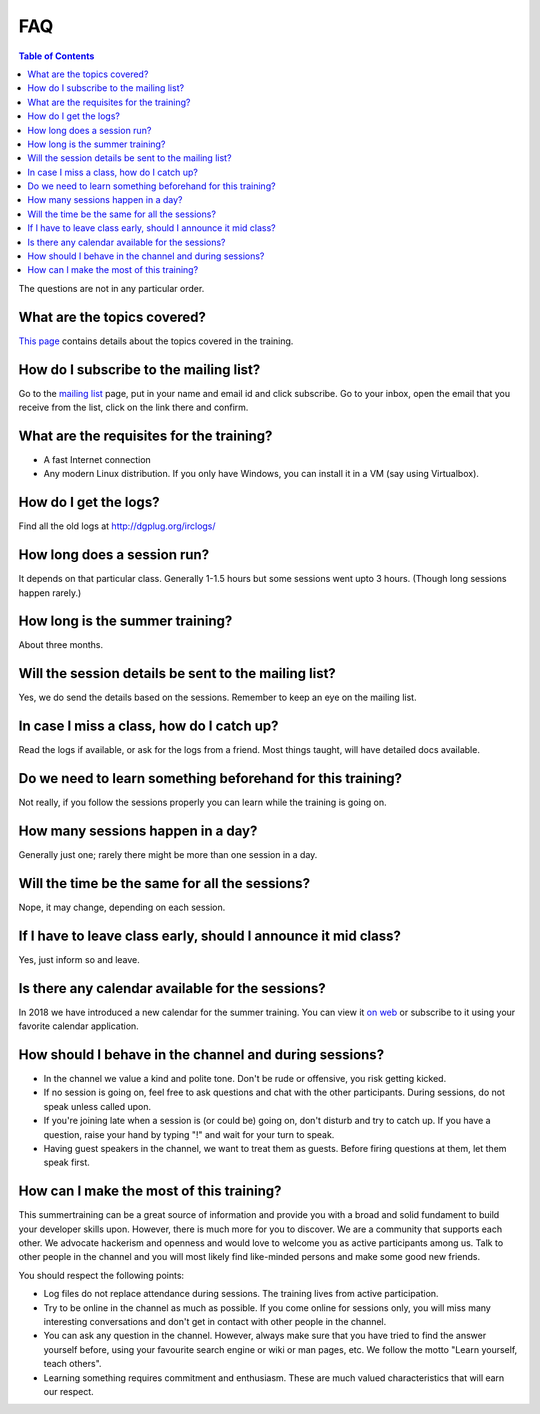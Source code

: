 FAQ
====

.. contents:: Table of Contents
   :depth: 2

The questions are not in any particular order.

What are the topics covered?
----------------------------

`This page <https://dgplug.org/summertraining18/>`_ contains details about the topics covered in the training.

How do I subscribe to the mailing list?
---------------------------------------

Go to the `mailing list <http://lists.dgplug.org/listinfo.cgi/users-dgplug.org>`_
page, put in your name and email id and click subscribe.
Go to your inbox, open the email that you receive from the list, click on the link there and
confirm.

What are the requisites for the training?
-----------------------------------------

- A fast Internet connection
- Any modern Linux distribution. If you only have Windows, you can install it
  in a VM (say using Virtualbox).

How do I get the logs?
----------------------

Find all the old logs at http://dgplug.org/irclogs/


How long does a session run?
----------------------------

It depends on that particular class.
Generally 1-1.5 hours but some sessions went upto 3 hours.
(Though long sessions happen rarely.)

How long is the summer training?
--------------------------------

About three months.

Will the session details be sent to the mailing list?
------------------------------------------------------

Yes, we do send the details based on the sessions.
Remember to keep an eye on the mailing list.

In case I miss a class, how do I catch up?
------------------------------------------

Read the logs if available, or ask for the logs from a friend.
Most things taught, will have detailed docs available.


Do we need to learn something beforehand for this training?
------------------------------------------------------------

Not really, if you follow the sessions properly you can learn while the training
is going on.

How many sessions happen in a day?
----------------------------------

Generally just one; rarely there might be more than one session in a day.

Will the time be the same for all the sessions?
-----------------------------------------------

Nope, it may change, depending on each session.

If I have to leave class early, should I announce it mid class?
---------------------------------------------------------------

Yes, just inform so and leave.


Is there any calendar available for the sessions?
--------------------------------------------------

In 2018 we have introduced a new calendar for the summer training. You can
view it `on web
<https://calendar.dgplug.org/index.php/apps/calendar/p/yQ8Tq48XMPeCNa8a/dgplug>`_
or subscribe to it using your favorite calendar application.

How should I behave in the channel and during sessions?
-------------------------------------------------------

- In the channel we value a kind and polite tone. Don't be rude or offensive, you risk getting kicked.
- If no session is going on, feel free to ask questions and chat with the other participants. During sessions, do not speak unless called upon.
- If you're joining late when a session is (or could be) going on, don't disturb and try to catch up. If you have a question, raise your hand by typing "!" and wait for your turn to speak.
- Having guest speakers in the channel, we want to treat them as guests. Before firing questions at them, let them speak first.

How can I make the most of this training?
-----------------------------------------

This summertraining can be a great source of information and provide you with a broad and solid fundament to build your developer skills upon. However, there is much more for you to discover.
We are a community that supports each other. We advocate hackerism and openness and would love to welcome you as active participants among us. Talk to other people in the channel and you will most likely find like-minded persons and make some good new friends.

You should respect the following points:

- Log files do not replace attendance during sessions. The training lives from active participation.
- Try to be online in the channel as much as possible. If you come online for sessions only, you will miss many interesting conversations and don't get in contact with other people in the channel.
- You can ask any question in the channel. However, always make sure that you have tried to find the answer yourself before, using your favourite search engine or wiki or man pages, etc. We follow the motto "Learn yourself, teach others".
- Learning something requires commitment and enthusiasm. These are much valued characteristics that will earn our respect.
